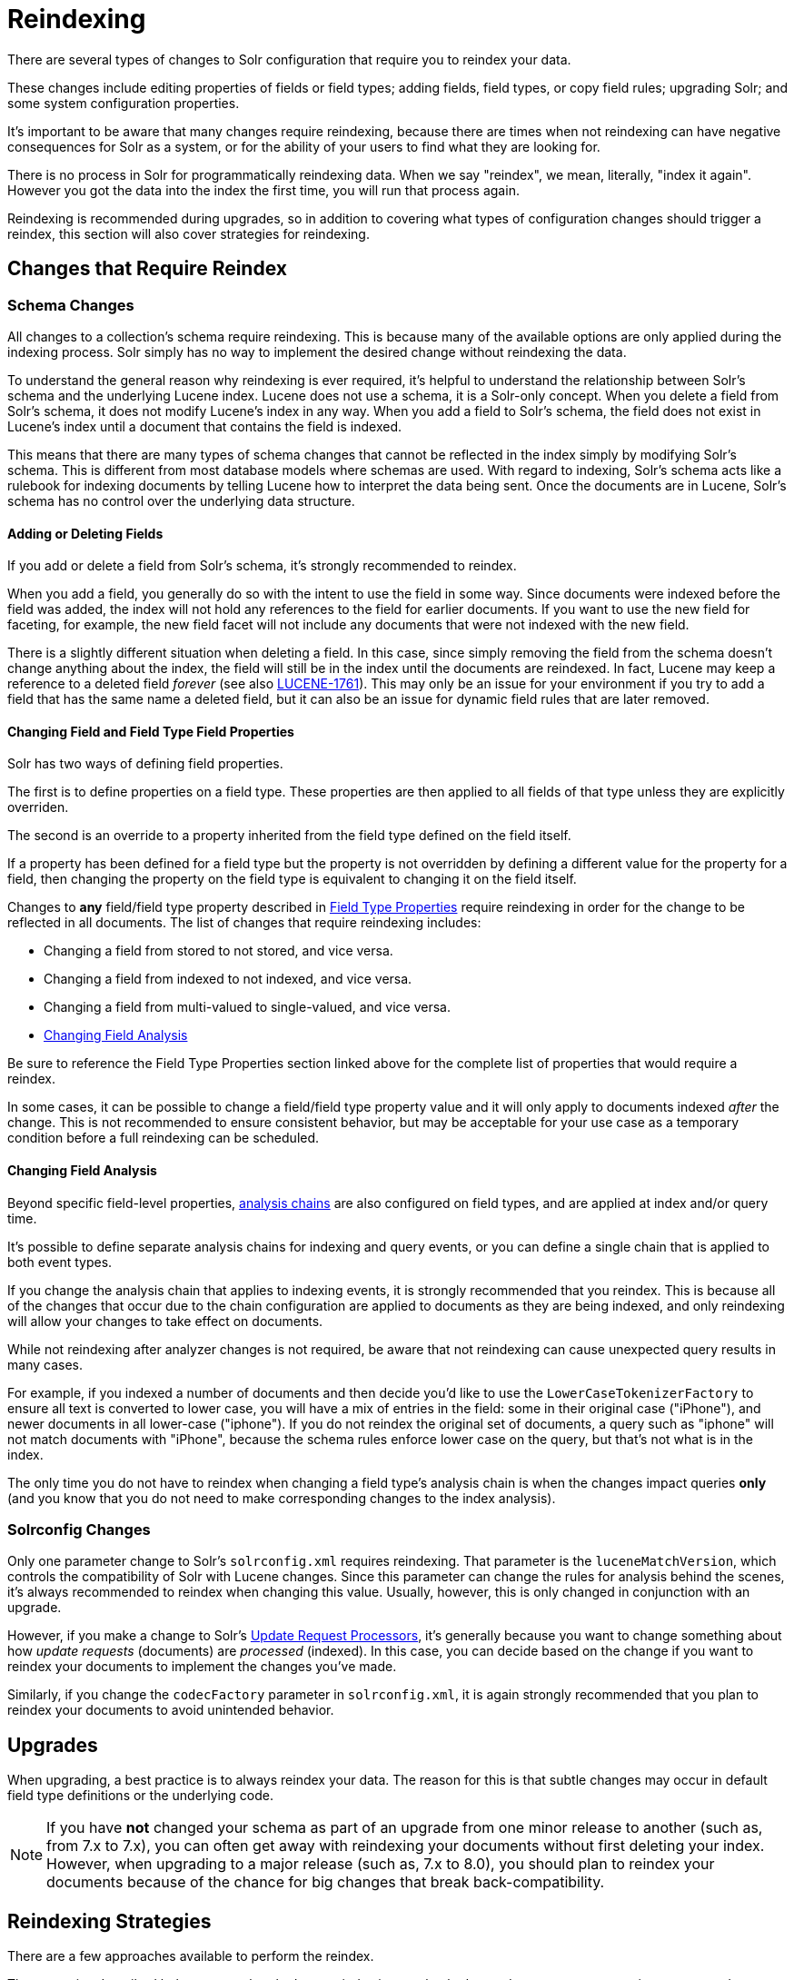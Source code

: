 = Reindexing
// Licensed to the Apache Software Foundation (ASF) under one
// or more contributor license agreements.  See the NOTICE file
// distributed with this work for additional information
// regarding copyright ownership.  The ASF licenses this file
// to you under the Apache License, Version 2.0 (the
// "License"); you may not use this file except in compliance
// with the License.  You may obtain a copy of the License at
//
//   http://www.apache.org/licenses/LICENSE-2.0
//
// Unless required by applicable law or agreed to in writing,
// software distributed under the License is distributed on an
// "AS IS" BASIS, WITHOUT WARRANTIES OR CONDITIONS OF ANY
// KIND, either express or implied.  See the License for the
// specific language governing permissions and limitations
// under the License.

There are several types of changes to Solr configuration that require you to reindex your data.

These changes include editing properties of fields or field types; adding fields, field types, or copy field rules;
upgrading Solr; and some system configuration properties.

It's important to be aware that many changes require reindexing, because there are times when not reindexing
can have negative consequences for Solr as a system, or for the ability of your users to find what they are looking for.

There is no process in Solr for programmatically reindexing data. When we say "reindex", we mean, literally,
"index it again". However you got the data into the index the first time, you will run that process again.

Reindexing is recommended during upgrades, so in addition to covering what types of configuration changes should trigger a reindex, this section will also cover strategies for reindexing.

== Changes that Require Reindex

=== Schema Changes

All changes to a collection's schema require reindexing. This is because many of the available options are only
applied during the indexing process. Solr simply has no way to implement the desired change without reindexing
the data.

To understand the general reason why reindexing is ever required, it's helpful to understand the relationship between
Solr's schema and the underlying Lucene index. Lucene does not use a schema, it is a Solr-only concept. When you delete
a field from Solr's schema, it does not modify Lucene's index in any way. When you add a field to Solr's schema, the
field does not exist in Lucene's index until a document that contains the field is indexed.

This means that there are many types of schema changes that cannot be reflected in the index simply by modifying
Solr's schema. This is different from most database models where schemas are used. With regard to indexing, Solr's
schema acts like a rulebook for indexing documents by telling Lucene how to interpret the data being sent. Once the
documents are in Lucene, Solr's schema has no control over the underlying data structure.

==== Adding or Deleting Fields

If you add or delete a field from Solr's schema, it's strongly recommended to reindex.

When you add a field, you generally do so with the intent to use the field in some way.
Since documents were indexed before the field was added, the index will not hold any references to the field for earlier documents.
If you want to use the new field for faceting, for example, the new field facet will not include any documents that were not indexed with the new field.

There is a slightly different situation when deleting a field.
In this case, since simply removing the field from the schema doesn't change anything about the index, the field will still be in the index until the documents are reindexed.
In fact, Lucene may keep a reference to a deleted field _forever_ (see also https://issues.apache.org/jira/browse/LUCENE-1761[LUCENE-1761]).
This may only be an issue for your environment if you try to add a field that has the same name a deleted field,
but it can also be an issue for dynamic field rules that are later removed.

==== Changing Field and Field Type Field Properties

Solr has two ways of defining field properties.

The first is to define properties on a field type. These properties are then applied to all fields of that type unless they are explicitly overriden.

The second is an override to a property inherited from the field type defined on the field itself.

If a property has been defined for a field type but the property is not overridden by defining a different value for the
property for a field, then changing the property on the field type is equivalent to changing it on the field itself.

Changes to *any* field/field type property described in <<field-type-definitions-and-properties.adoc#field-type-properties,Field Type Properties>> require reindexing in order for the change to be reflected in all documents.
The list of changes that require reindexing includes:

* Changing a field from stored to not stored, and vice versa.
* Changing a field from indexed to not indexed, and vice versa.
* Changing a field from multi-valued to single-valued, and vice versa.
* <<Changing Field Analysis>>

Be sure to reference the Field Type Properties section linked above for the complete list of properties that would require a reindex.

In some cases, it can be possible to change a field/field type property value and it will only apply to documents
indexed _after_ the change. This is not recommended to ensure consistent behavior, but may be acceptable for your
use case as a temporary condition before a full reindexing can be scheduled.

==== Changing Field Analysis

Beyond specific field-level properties, <<analyzers.adoc#analyzers,analysis chains>> are also configured on field types, and are applied at index and/or query time.

It's possible to define separate analysis chains for indexing and query events, or you can define a single chain
that is applied to both event types.

If you change the analysis chain that applies to indexing events, it is strongly recommended that you reindex.
This is because all of the changes that occur due to the chain configuration are applied to documents as they are
being indexed, and only reindexing will allow your changes to take effect on documents.

While not reindexing after analyzer changes is not required, be aware that not reindexing can cause unexpected
query results in many cases.

For example, if you indexed a number of documents and then decide you'd like to use the `LowerCaseTokenizerFactory`
to ensure all text is converted to lower case, you will have a mix of entries in the field: some in their original
case ("iPhone"), and newer documents in all lower-case ("iphone"). If you do not reindex the original set of documents,
a query such as "iphone" will not match documents with "iPhone", because the schema rules enforce lower case on the
query, but that's not what is in the index.

The only time you do not have to reindex when changing a field type's analysis chain is when the changes impact
queries *only* (and you know that you do not need to make corresponding changes to the index analysis).

=== Solrconfig Changes

Only one parameter change to Solr's `solrconfig.xml` requires reindexing. That parameter is the `luceneMatchVersion`,
which controls the compatibility of Solr with Lucene changes. Since this parameter can change the rules for analysis behind the scenes, it's always recommended to reindex when changing this value. Usually, however, this is only changed in conjunction with an upgrade.

However, if you make a change to Solr's <<update-request-processors.adoc#update-request-processors,Update Request Processors>>, it's generally because you want to change something about how _update requests_ (documents) are _processed_ (indexed). In this case, you can decide based on the change if you want to reindex your documents to implement the changes you've made.

Similarly, if you change the `codecFactory` parameter in `solrconfig.xml`, it is again strongly recommended that you
plan to reindex your documents to avoid unintended behavior.

== Upgrades

When upgrading, a best practice is to always reindex your data.
The reason for this is that subtle changes may occur in default field type definitions or the underlying code.

[NOTE]
If you have *not* changed your schema as part of an upgrade from one minor release to another (such as, from 7.x
  to 7.x), you can often get away with reindexing your documents without first deleting your index. However, when
  upgrading to a major release (such as, 7.x to 8.0), you should plan to reindex your documents because of the chance
  for big changes that break back-compatibility.

== Reindexing Strategies

There are a few approaches available to perform the reindex.

The strategies described below ensure that the Lucene index is completely dropped so you can recreate it to accommodate your changes.
They allow you to recreate the Lucene index without having Lucene segments lingering with stale data.

=== Delete All Documents

The best approach is to first delete everything from the index, and then index your data again.
You can delete all documents with a "delete-by-query", such as this:

[source,bash]
curl -X POST -H 'Content-Type: application/json' --data-binary '{"delete":{"query":"*:*" }}' http://localhost:8983/solr/my_collection/update

It's important to verify that *all* documents have been deleted, as that ensures the Lucene index segments have been
deleted as well.

To verify that there are no segments in your index, look in the data directory and confirm it is empty.
Since the data directory can be customized, see the section <<datadir-and-directoryfactory-in-solrconfig.adoc#specifying-a-location-for-index-data-with-the-datadir-parameter,Specifying a Location for Index Data with the dataDir Parameter>>
for where to look to find the index files.

Note you will need to verify the indexes have been removed in every shard and every replica on every node of a cluster.

Once the indexes have been cleared, you can start reindexing by re-running the original index process.

=== Index to Another Collection

In cases where you cannot take a production collection offline to delete all the documents, one option is to use Solr's <<collections-api.adoc#createalias,collection alias>> feature.

This option is only available for Solr installations running in SolrCloud mode.

With this approach, you will index your documents into a newly created collection and once everything is completed,
create an alias for the collection and point your front-end at the collection alias. Queries will be routed
to the new collection seamlessly.

Here is an example of creating an alias that points to a single collection:

[source,bash]
http://localhost:8983/solr/admin/collections?action=CREATEALIAS&name=myData&collections=oldCollection

== Changes that Do Not Require Reindex

The types of changes that do not require or strongly indicate reindexing are changes that do not impact the index.

Creating or modifying request handlers, search components, and other elements of `solrconfig.xml` don't require reindexing.

Cluster and core management actions, such as adding nodes, replicas, or new cores, or splitting shards, also don't require reindexing.
